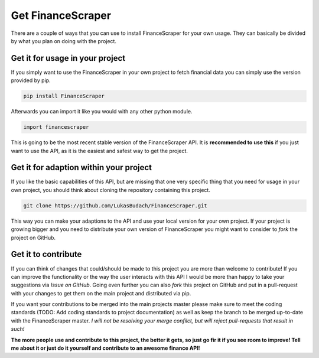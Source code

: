 ======================
Get FinanceScraper
======================

There are a couple of ways that you can use to install FinanceScraper for your
own usage. They can basically be divided by what you plan on doing with the
project.

Get it for usage in your project
------------------------------
If you simply want to use the FinanceScraper in your own project to fetch
financial data you can simply use the version provided by pip. 

.. code-block:: Terminfo

  pip install FinanceScraper

Afterwards you can import it like you would with any other python module.

.. code-block:: Python

  import financescraper


This is going to be the most recent stable version of the FinanceScraper API.
It is **recommended to use this** if you just want to use the API, as it is the
easiest and safest way to get the project.

Get it for adaption within your project
---------------------------------
If you like the basic capabilities of this API, but are missing that one very
specific thing that you need for usage in your own project, you should think
about cloning the repository containing this project.

.. code-block:: Terminfo

  git clone https://github.com/LukasBudach/FinanceScraper.git

This way you can make your adaptions to the API and use your local version for
your own project. If your project is growing bigger and you need to distribute
your own version of FinanceScraper you might want to consider to *fork* the 
project on GitHub.

Get it to contribute
--------------------
If you can think of changes that could/should be made to this project you are
more than welcome to contribute! If you can improve the functionality or the 
way the user interacts with this API I would be more than happy to take your
suggestions via *Issue on GitHub*. Going even further you can also *fork* this
project on GitHub and put in a pull-request with your changes to get them on
the main project and distributed via pip.

If you want your contributions to be merged into the main projects master
please make sure to meet the coding standards (TODO: Add coding standards to
project documentation) as well as keep the branch to be merged up-to-date with
the FinanceScraper master. *I will not be resolving your merge confilct, but
will reject pull-requests that result in such!*

**The more people use and contribute to this project, the better it gets, so 
just go fir it if you see room to improve! Tell me about it or just do it
yourself and contribute to an awesome finance API!**